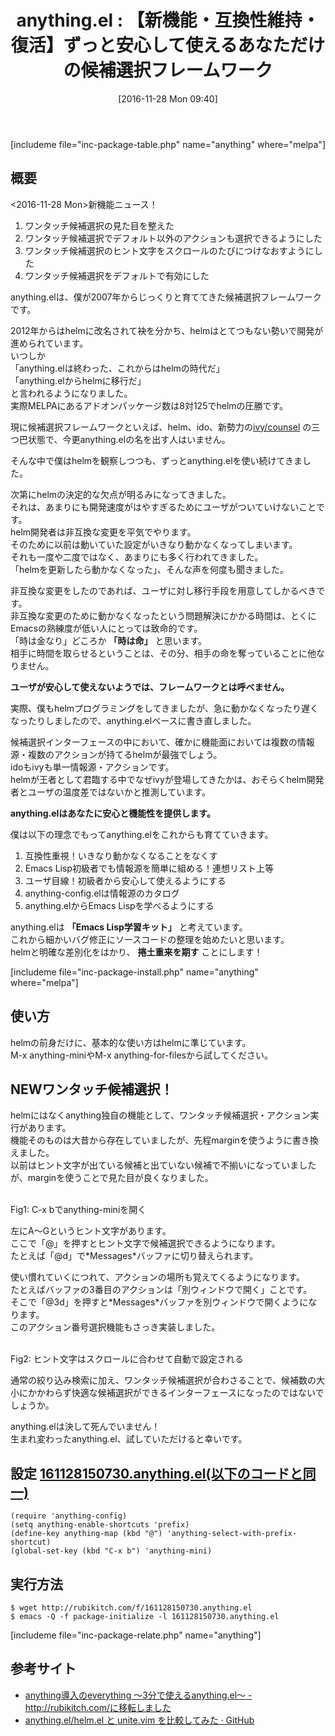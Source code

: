 #+BLOG: rubikitch
#+POSTID: 1824
#+DATE: [2016-11-28 Mon 09:40]
#+PERMALINK: anything
#+OPTIONS: toc:nil num:nil todo:nil pri:nil tags:nil ^:nil \n:t -:nil tex:nil ':nil
#+ISPAGE: nil
#+DESCRIPTION:
# (progn (erase-buffer)(find-file-hook--org2blog/wp-mode))
#+BLOG: rubikitch
#+CATEGORY: 
#+EL_PKG_NAME: anything
#+TAGS: anything, helm, るびきちオススメ, Migemo対応, 
#+EL_TITLE: 
#+EL_TITLE0: 【新機能・互換性維持・復活】ずっと安心して使えるあなただけの候補選択フレームワーク
#+EL_URL: 
#+begin: org2blog
#+TITLE: anything.el : 【新機能・互換性維持・復活】ずっと安心して使えるあなただけの候補選択フレームワーク
[includeme file="inc-package-table.php" name="anything" where="melpa"]

#+end:
** 概要
<2016-11-28 Mon>新機能ニュース！
1. ワンタッチ候補選択の見た目を整えた
2. ワンタッチ候補選択でデフォルト以外のアクションも選択できるようにした
3. ワンタッチ候補選択のヒント文字をスクロールのたびにつけなおすようにした
4. ワンタッチ候補選択をデフォルトで有効にした

anything.elは、僕が2007年からじっくりと育ててきた候補選択フレームワークです。

2012年からはhelmに改名されて袂を分かち、helmはとてつもない勢いで開発が進められています。
いつしか
「anything.elは終わった、これからはhelmの時代だ」
「anything.elからhelmに移行だ」
と言われるようになりました。
実際MELPAにあるアドオンパッケージ数は8対125でhelmの圧勝です。

現に候補選択フレームワークといえば、helm、ido、新勢力の[[http://emacs.rubikitch.com/ivy/][ivy/counsel]] の三つ巴状態で、今更anything.elの名を出す人はいません。

そんな中で僕はhelmを観察しつつも、ずっとanything.elを使い続けてきました。

次第にhelmの決定的な欠点が明るみになってきました。
それは、あまりにも開発速度がはやすぎるためにユーザがついていけないことです。
helm開発者は非互換な変更を平気でやります。
そのために以前は動いていた設定がいきなり動かなくなってしまいます。
それも一度や二度ではなく、あまりにも多く行われてきました。
「helmを更新したら動かなくなった」、そんな声を何度も聞きました。

非互換な変更をしたのであれば、ユーザに対し移行手段を用意してしかるべきです。
非互換な変更のために動かなくなったという問題解決にかかる時間は、とくにEmacsの熟練度が低い人にとっては致命的です。
「時は金なり」どころか *「時は命」* と思います。
相手に時間を取らせるということは、その分、相手の命を奪っていることに他なりません。

*ユーザが安心して使えないようでは、フレームワークとは呼べません。*

実際、僕もhelmプログラミングをしてきましたが、急に動かなくなったり遅くなったりしましたので、anything.elベースに書き直しました。

候補選択インターフェースの中において、確かに機能面においては複数の情報源・複数のアクションが持てるhelmが最強でしょう。
idoもivyも単一情報源・アクションです。
helmが王者として君臨する中でなぜivyが登場してきたかは、おそらくhelm開発者とユーザの温度差ではないかと推測しています。

*anything.elはあなたに安心と機能性を提供します。*

僕は以下の理念でもってanything.elをこれからも育てていきます。


1. 互換性重視！いきなり動かなくなることをなくす
2. Emacs Lisp初級者でも情報源を簡単に組める！連想リスト上等
3. ユーザ目線！初級者から安心して使えるようにする
4. anything-config.elは情報源のカタログ
5. anything.elからEmacs Lispを学べるようにする

anything.elは *「Emacs Lisp学習キット」* と考えています。
これから細かいバグ修正にソースコードの整理を始めたいと思います。
helmと明確な差別化をはかり、 *捲土重来を期す* ことにします！

[includeme file="inc-package-install.php" name="anything" where="melpa"]
** 使い方
helmの前身だけに、基本的な使い方はhelmに準じています。
M-x anything-miniやM-x anything-for-filesから試してください。

** NEWワンタッチ候補選択！
helmにはなくanything独自の機能として、ワンタッチ候補選択・アクション実行があります。
機能そのものは大昔から存在していましたが、先程marginを使うように書き換えました。
以前はヒント文字が出ている候補と出ていない候補で不揃いになっていましたが、marginを使うことで見た目が良くなりました。

#+ATTR_HTML: :width 480
[[file:/r/sync/screenshots/20161128150955.png]]
Fig1: C-x bでanything-miniを開く

左にA〜Gというヒント文字があります。
ここで「@」を押すとヒント文字で候補選択できるようになります。
たとえば「@d」で*Messages*バッファに切り替えられます。

使い慣れていくにつれて、アクションの場所も覚えてくるようになります。
たとえばバッファの3番目のアクションは「別ウィンドウで開く」ことです。
そこで「@3d」を押すと*Messages*バッファを別ウィンドウで開くようになります。
このアクション番号選択機能もさっき実装しました。


#+ATTR_HTML: :width 480
[[file:/r/sync/screenshots/20161128151002.png]]
Fig2: ヒント文字はスクロールに合わせて自動で設定される

通常の絞り込み検索に加え、ワンタッチ候補選択が合わさることで、候補数の大小にかかわらず快適な候補選択ができるインターフェースになったのではないでしょうか。

anything.elは決して死んでいません！
生まれ変わったanything.el、試していただけると幸いです。

** 設定 [[http://rubikitch.com/f/161128150730.anything.el][161128150730.anything.el(以下のコードと同一)]]
#+BEGIN: include :file "/r/sync/junk/161128/161128150730.anything.el"
#+BEGIN_SRC fundamental
(require 'anything-config)
(setq anything-enable-shortcuts 'prefix)
(define-key anything-map (kbd "@") 'anything-select-with-prefix-shortcut)
(global-set-key (kbd "C-x b") 'anything-mini)
#+END_SRC

#+END:

** 実行方法
#+BEGIN_EXAMPLE
$ wget http://rubikitch.com/f/161128150730.anything.el
$ emacs -Q -f package-initialize -l 161128150730.anything.el
#+END_EXAMPLE

[includeme file="inc-package-relate.php" name="anything"]
** 参考サイト
- [[http://d.hatena.ne.jp/rubikitch/20100718/anything][anything導入のeverything 〜3分で使えるanything.el〜 - http://rubikitch.com/に移転しました]]
- [[https://gist.github.com/Shougo/7fc95389ab6fddac7f78deb6ce42e82a][anything.el/helm.el と unite.vim を比較してみた · GitHub]]
# (progn (forward-line 1)(shell-command "screenshot-time.rb org_template" t))
